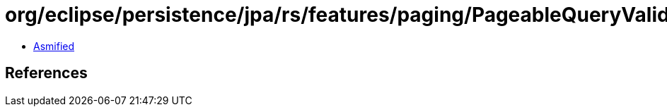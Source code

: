 = org/eclipse/persistence/jpa/rs/features/paging/PageableQueryValidator.class

 - link:PageableQueryValidator-asmified.java[Asmified]

== References

